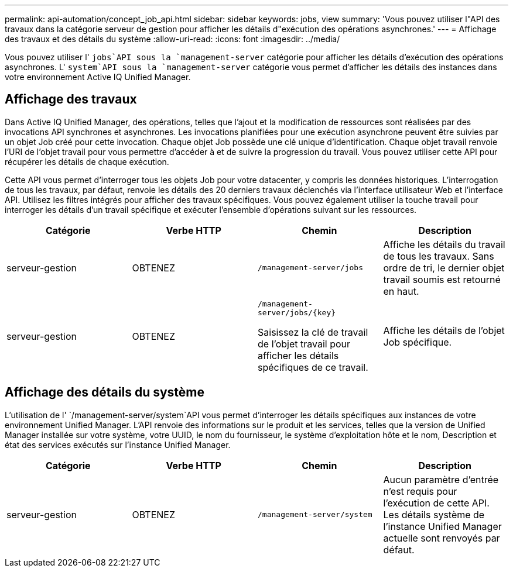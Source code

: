 ---
permalink: api-automation/concept_job_api.html 
sidebar: sidebar 
keywords: jobs, view 
summary: 'Vous pouvez utiliser l"API des travaux dans la catégorie serveur de gestion pour afficher les détails d"exécution des opérations asynchrones.' 
---
= Affichage des travaux et des détails du système
:allow-uri-read: 
:icons: font
:imagesdir: ../media/


[role="lead"]
Vous pouvez utiliser l' `jobs`API sous la `management-server` catégorie pour afficher les détails d'exécution des opérations asynchrones. L' `system`API sous la `management-server` catégorie vous permet d'afficher les détails des instances dans votre environnement Active IQ Unified Manager.



== Affichage des travaux

Dans Active IQ Unified Manager, des opérations, telles que l'ajout et la modification de ressources sont réalisées par des invocations API synchrones et asynchrones. Les invocations planifiées pour une exécution asynchrone peuvent être suivies par un objet Job créé pour cette invocation. Chaque objet Job possède une clé unique d'identification. Chaque objet travail renvoie l'URI de l'objet travail pour vous permettre d'accéder à et de suivre la progression du travail. Vous pouvez utiliser cette API pour récupérer les détails de chaque exécution.

Cette API vous permet d'interroger tous les objets Job pour votre datacenter, y compris les données historiques. L'interrogation de tous les travaux, par défaut, renvoie les détails des 20 derniers travaux déclenchés via l'interface utilisateur Web et l'interface API. Utilisez les filtres intégrés pour afficher des travaux spécifiques. Vous pouvez également utiliser la touche travail pour interroger les détails d'un travail spécifique et exécuter l'ensemble d'opérations suivant sur les ressources.

[cols="4*"]
|===
| Catégorie | Verbe HTTP | Chemin | Description 


 a| 
serveur-gestion
 a| 
OBTENEZ
 a| 
`/management-server/jobs`
 a| 
Affiche les détails du travail de tous les travaux. Sans ordre de tri, le dernier objet travail soumis est retourné en haut.



 a| 
serveur-gestion
 a| 
OBTENEZ
 a| 
`/management-server/jobs/\{key}`

Saisissez la clé de travail de l'objet travail pour afficher les détails spécifiques de ce travail.
 a| 
Affiche les détails de l'objet Job spécifique.

|===


== Affichage des détails du système

L'utilisation de l' `/management-server/system`API vous permet d'interroger les détails spécifiques aux instances de votre environnement Unified Manager. L'API renvoie des informations sur le produit et les services, telles que la version de Unified Manager installée sur votre système, votre UUID, le nom du fournisseur, le système d'exploitation hôte et le nom, Description et état des services exécutés sur l'instance Unified Manager.

[cols="4*"]
|===
| Catégorie | Verbe HTTP | Chemin | Description 


 a| 
serveur-gestion
 a| 
OBTENEZ
 a| 
`/management-server/system`
 a| 
Aucun paramètre d'entrée n'est requis pour l'exécution de cette API. Les détails système de l'instance Unified Manager actuelle sont renvoyés par défaut.

|===